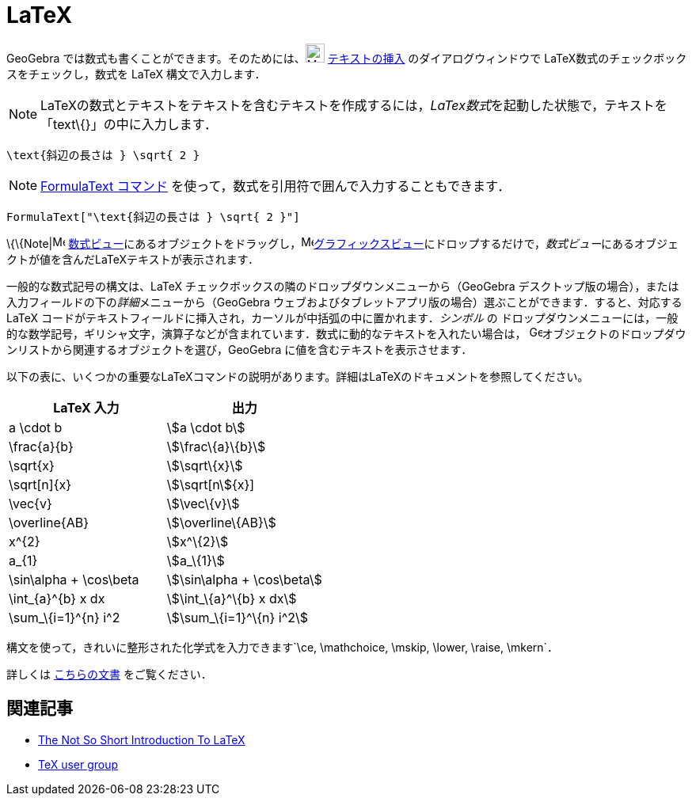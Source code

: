 = LaTeX
ifdef::env-github[:imagesdir: /ja/modules/ROOT/assets/images]

GeoGebra では数式も書くことができます。そのためには、image:24px-Mode_text.svg.png[Mode text.svg,width=24,height=24]
xref:/tools/テキストの挿入.adoc[テキストの挿入] のダイアログウィンドウで LaTeX数式のチェックボックスをチェックし，数式を
LaTeX 構文で入力します．

[NOTE]
====

LaTeXの数式とテキストをテキストを含むテキストを作成するには，__LaTex数式__を起動した状態で，テキストを「text\{}」の中に入力します．

====

[EXAMPLE]
====

`++\text{斜辺の長さは } \sqrt{ 2 }++`

====

[NOTE]
====

xref:/commands/FormulaText.adoc[FormulaText コマンド] を使って，数式を引用符で囲んで入力することもできます．

====

[EXAMPLE]
====

`++FormulaText["\text{斜辺の長さは } \sqrt{ 2 }"]++`

====

\{\{Note|image:16px-Menu_view_algebra.svg.png[Menu view algebra.svg,width=16,height=16]
xref:/数式ビュー.adoc[数式ビュー]にあるオブジェクトをドラッグし，image:16px-Menu_view_graphics.svg.png[Menu view
graphics.svg,width=16,height=16]xref:/グラフィックスビュー.adoc[グラフィックスビュー]にドロップするだけで，__数式ビュー__にあるオブジェクトが値を含んだLaTeXテキストが表示されます．

一般的な数式記号の構文は、LaTeX チェックボックスの隣のドロップダウンメニューから（GeoGebra
デスクトップ版の場合），または入力フィールドの下の__詳細__メニューから（GeoGebra
ウェブおよびタブレットアプリ版の場合）選ぶことができます．すると、対応する LaTeX
コードがテキストフィールドに挿入され，カーソルが中括弧の中に置かれます．_シンボル_ の
ドロップダウンメニューには，一般的な数学記号，ギリシャ文字，演算子などが含まれています．数式に動的なテキストを入れたい場合は，
image:16px-GeoGebra_48.png[GeoGebra
48.png,width=16,height=16]オブジェクトのドロップダウンリストから関連するオブジェクトを選び，GeoGebra
に値を含むテキストを表示させます．

以下の表に、いくつかの重要なLaTeXコマンドの説明があります。詳細はLaTeXのドキュメントを参照してください。

[cols=",",options="header",]
|===
|LaTeX 入力 |出力
|a \cdot b |stem:[a \cdot b]
|\frac\{a}\{b} |stem:[\frac\{a}\{b}]
|\sqrt\{x} |stem:[\sqrt\{x}]
|\sqrt[n]\{x} |stem:[\sqrt[n]\{x}]
|\vec\{v} |stem:[\vec\{v}]
|\overline\{AB} |stem:[\overline\{AB}]
|x^\{2} |stem:[x^\{2}]
|a_\{1} |stem:[a_\{1}]
|\sin\alpha + \cos\beta |stem:[\sin\alpha + \cos\beta]
|\int_\{a}^\{b} x dx |stem:[\int_\{a}^\{b} x dx]
|\sum_\{i=1}^\{n} i^2 |stem:[\sum_\{i=1}^\{n} i^2]
|===

構文を使って，きれいに整形された化学式を入力できます`++\ce, \mathchoice, \mskip, \lower, \raise, \mkern++`．

詳しくは https://mhchem.github.io/MathJax-mhchem/[こちらの文書] をご覧ください．

== 関連記事

* http://folk.uio.no/knutm/mmcs2008/lshort2e.pdf[The Not So Short Introduction To LaTeX]
* http://www.tug.org[TeX user group]
